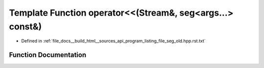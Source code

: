 .. _exhale_function_program__listing__file__seg__old_8hpp_8rst_8txt_1a5725dc99f2c2e7ba7ab0c73860df2554:

Template Function operator<<(Stream&, seg<args...> const&)
==========================================================

- Defined in :ref:`file_docs__build_html__sources_api_program_listing_file_seg_old.hpp.rst.txt`


Function Documentation
----------------------


.. doxygenfunction:: operator<<(Stream&, seg<args...> const&)

